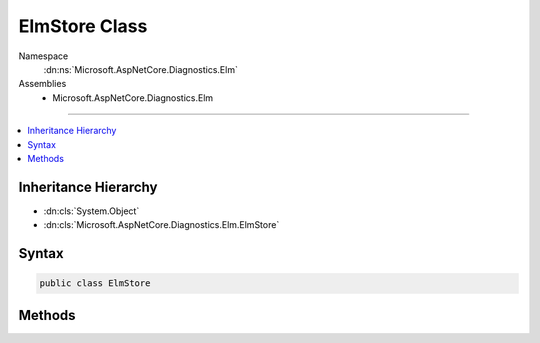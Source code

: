 

ElmStore Class
==============





Namespace
    :dn:ns:`Microsoft.AspNetCore.Diagnostics.Elm`
Assemblies
    * Microsoft.AspNetCore.Diagnostics.Elm

----

.. contents::
   :local:



Inheritance Hierarchy
---------------------


* :dn:cls:`System.Object`
* :dn:cls:`Microsoft.AspNetCore.Diagnostics.Elm.ElmStore`








Syntax
------

.. code-block:: csharp

    public class ElmStore








.. dn:class:: Microsoft.AspNetCore.Diagnostics.Elm.ElmStore
    :hidden:

.. dn:class:: Microsoft.AspNetCore.Diagnostics.Elm.ElmStore

Methods
-------

.. dn:class:: Microsoft.AspNetCore.Diagnostics.Elm.ElmStore
    :noindex:
    :hidden:

    
    .. dn:method:: Microsoft.AspNetCore.Diagnostics.Elm.ElmStore.AddActivity(Microsoft.AspNetCore.Diagnostics.Elm.ActivityContext)
    
        
    
        
        Adds a new :any:`Microsoft.AspNetCore.Diagnostics.Elm.ActivityContext` to the store.
    
        
    
        
        :param activity: The :any:`Microsoft.AspNetCore.Diagnostics.Elm.ActivityContext` to be added to the store.
        
        :type activity: Microsoft.AspNetCore.Diagnostics.Elm.ActivityContext
    
        
        .. code-block:: csharp
    
            public void AddActivity(ActivityContext activity)
    
    .. dn:method:: Microsoft.AspNetCore.Diagnostics.Elm.ElmStore.Clear()
    
        
    
        
        Removes all activity contexts that have been stored.
    
        
    
        
        .. code-block:: csharp
    
            public void Clear()
    
    .. dn:method:: Microsoft.AspNetCore.Diagnostics.Elm.ElmStore.Count()
    
        
    
        
        Returns the total number of logs in all activities in the store
    
        
        :rtype: System.Int32
        :return: The total log count
    
        
        .. code-block:: csharp
    
            public int Count()
    
    .. dn:method:: Microsoft.AspNetCore.Diagnostics.Elm.ElmStore.GetActivities()
    
        
    
        
        Returns an IEnumerable of the contexts of the logs.
    
        
        :rtype: System.Collections.Generic.IEnumerable<System.Collections.Generic.IEnumerable`1>{Microsoft.AspNetCore.Diagnostics.Elm.ActivityContext<Microsoft.AspNetCore.Diagnostics.Elm.ActivityContext>}
        :return: An IEnumerable of :any:`Microsoft.AspNetCore.Diagnostics.Elm.ActivityContext` objects where each context stores 
            information about a top level scope.
    
        
        .. code-block:: csharp
    
            public IEnumerable<ActivityContext> GetActivities()
    

